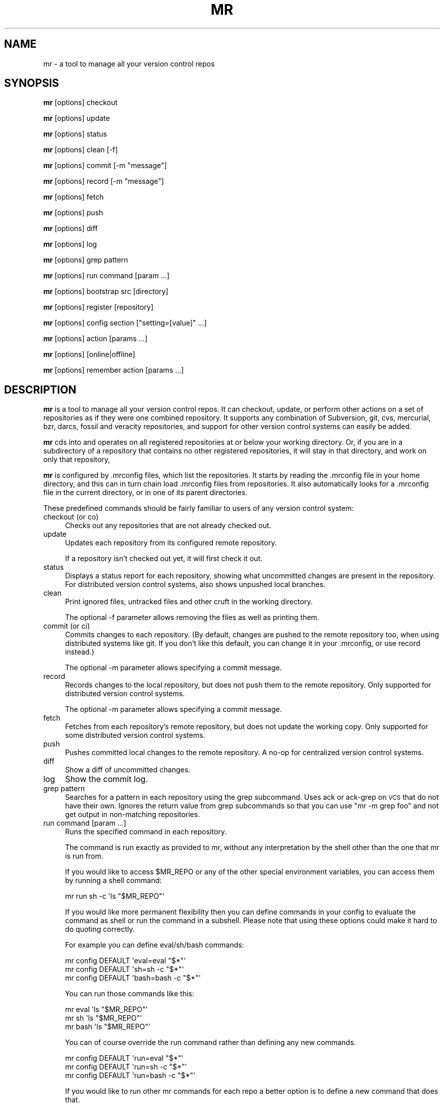 .\" Automatically generated by Pod::Man 4.11 (Pod::Simple 3.35)
.\"
.\" Standard preamble:
.\" ========================================================================
.de Sp \" Vertical space (when we can't use .PP)
.if t .sp .5v
.if n .sp
..
.de Vb \" Begin verbatim text
.ft CW
.nf
.ne \\$1
..
.de Ve \" End verbatim text
.ft R
.fi
..
.\" Set up some character translations and predefined strings.  \*(-- will
.\" give an unbreakable dash, \*(PI will give pi, \*(L" will give a left
.\" double quote, and \*(R" will give a right double quote.  \*(C+ will
.\" give a nicer C++.  Capital omega is used to do unbreakable dashes and
.\" therefore won't be available.  \*(C` and \*(C' expand to `' in nroff,
.\" nothing in troff, for use with C<>.
.tr \(*W-
.ds C+ C\v'-.1v'\h'-1p'\s-2+\h'-1p'+\s0\v'.1v'\h'-1p'
.ie n \{\
.    ds -- \(*W-
.    ds PI pi
.    if (\n(.H=4u)&(1m=24u) .ds -- \(*W\h'-12u'\(*W\h'-12u'-\" diablo 10 pitch
.    if (\n(.H=4u)&(1m=20u) .ds -- \(*W\h'-12u'\(*W\h'-8u'-\"  diablo 12 pitch
.    ds L" ""
.    ds R" ""
.    ds C` ""
.    ds C' ""
'br\}
.el\{\
.    ds -- \|\(em\|
.    ds PI \(*p
.    ds L" ``
.    ds R" ''
.    ds C`
.    ds C'
'br\}
.\"
.\" Escape single quotes in literal strings from groff's Unicode transform.
.ie \n(.g .ds Aq \(aq
.el       .ds Aq '
.\"
.\" If the F register is >0, we'll generate index entries on stderr for
.\" titles (.TH), headers (.SH), subsections (.SS), items (.Ip), and index
.\" entries marked with X<> in POD.  Of course, you'll have to process the
.\" output yourself in some meaningful fashion.
.\"
.\" Avoid warning from groff about undefined register 'F'.
.de IX
..
.nr rF 0
.if \n(.g .if rF .nr rF 1
.if (\n(rF:(\n(.g==0)) \{\
.    if \nF \{\
.        de IX
.        tm Index:\\$1\t\\n%\t"\\$2"
..
.        if !\nF==2 \{\
.            nr % 0
.            nr F 2
.        \}
.    \}
.\}
.rr rF
.\"
.\" Accent mark definitions (@(#)ms.acc 1.5 88/02/08 SMI; from UCB 4.2).
.\" Fear.  Run.  Save yourself.  No user-serviceable parts.
.    \" fudge factors for nroff and troff
.if n \{\
.    ds #H 0
.    ds #V .8m
.    ds #F .3m
.    ds #[ \f1
.    ds #] \fP
.\}
.if t \{\
.    ds #H ((1u-(\\\\n(.fu%2u))*.13m)
.    ds #V .6m
.    ds #F 0
.    ds #[ \&
.    ds #] \&
.\}
.    \" simple accents for nroff and troff
.if n \{\
.    ds ' \&
.    ds ` \&
.    ds ^ \&
.    ds , \&
.    ds ~ ~
.    ds /
.\}
.if t \{\
.    ds ' \\k:\h'-(\\n(.wu*8/10-\*(#H)'\'\h"|\\n:u"
.    ds ` \\k:\h'-(\\n(.wu*8/10-\*(#H)'\`\h'|\\n:u'
.    ds ^ \\k:\h'-(\\n(.wu*10/11-\*(#H)'^\h'|\\n:u'
.    ds , \\k:\h'-(\\n(.wu*8/10)',\h'|\\n:u'
.    ds ~ \\k:\h'-(\\n(.wu-\*(#H-.1m)'~\h'|\\n:u'
.    ds / \\k:\h'-(\\n(.wu*8/10-\*(#H)'\z\(sl\h'|\\n:u'
.\}
.    \" troff and (daisy-wheel) nroff accents
.ds : \\k:\h'-(\\n(.wu*8/10-\*(#H+.1m+\*(#F)'\v'-\*(#V'\z.\h'.2m+\*(#F'.\h'|\\n:u'\v'\*(#V'
.ds 8 \h'\*(#H'\(*b\h'-\*(#H'
.ds o \\k:\h'-(\\n(.wu+\w'\(de'u-\*(#H)/2u'\v'-.3n'\*(#[\z\(de\v'.3n'\h'|\\n:u'\*(#]
.ds d- \h'\*(#H'\(pd\h'-\w'~'u'\v'-.25m'\f2\(hy\fP\v'.25m'\h'-\*(#H'
.ds D- D\\k:\h'-\w'D'u'\v'-.11m'\z\(hy\v'.11m'\h'|\\n:u'
.ds th \*(#[\v'.3m'\s+1I\s-1\v'-.3m'\h'-(\w'I'u*2/3)'\s-1o\s+1\*(#]
.ds Th \*(#[\s+2I\s-2\h'-\w'I'u*3/5'\v'-.3m'o\v'.3m'\*(#]
.ds ae a\h'-(\w'a'u*4/10)'e
.ds Ae A\h'-(\w'A'u*4/10)'E
.    \" corrections for vroff
.if v .ds ~ \\k:\h'-(\\n(.wu*9/10-\*(#H)'\s-2\u~\d\s+2\h'|\\n:u'
.if v .ds ^ \\k:\h'-(\\n(.wu*10/11-\*(#H)'\v'-.4m'^\v'.4m'\h'|\\n:u'
.    \" for low resolution devices (crt and lpr)
.if \n(.H>23 .if \n(.V>19 \
\{\
.    ds : e
.    ds 8 ss
.    ds o a
.    ds d- d\h'-1'\(ga
.    ds D- D\h'-1'\(hy
.    ds th \o'bp'
.    ds Th \o'LP'
.    ds ae ae
.    ds Ae AE
.\}
.rm #[ #] #H #V #F C
.\" ========================================================================
.\"
.IX Title "MR 1"
.TH MR 1 "2023-12-18" "perl v5.30.3" "mr"
.\" For nroff, turn off justification.  Always turn off hyphenation; it makes
.\" way too many mistakes in technical documents.
.if n .ad l
.nh
.SH "NAME"
mr \- a tool to manage all your version control repos
.SH "SYNOPSIS"
.IX Header "SYNOPSIS"
\&\fBmr\fR [options] checkout
.PP
\&\fBmr\fR [options] update
.PP
\&\fBmr\fR [options] status
.PP
\&\fBmr\fR [options] clean [\-f]
.PP
\&\fBmr\fR [options] commit [\-m \*(L"message\*(R"]
.PP
\&\fBmr\fR [options] record [\-m \*(L"message\*(R"]
.PP
\&\fBmr\fR [options] fetch
.PP
\&\fBmr\fR [options] push
.PP
\&\fBmr\fR [options] diff
.PP
\&\fBmr\fR [options] log
.PP
\&\fBmr\fR [options] grep pattern
.PP
\&\fBmr\fR [options] run command [param ...]
.PP
\&\fBmr\fR [options] bootstrap src [directory]
.PP
\&\fBmr\fR [options] register [repository]
.PP
\&\fBmr\fR [options] config section [\*(L"setting=[value]\*(R" ...]
.PP
\&\fBmr\fR [options] action [params ...]
.PP
\&\fBmr\fR [options] [online|offline]
.PP
\&\fBmr\fR [options] remember action [params ...]
.SH "DESCRIPTION"
.IX Header "DESCRIPTION"
\&\fBmr\fR is a tool to manage all your version control repos. It can checkout,
update, or perform other actions on a set of repositories as if they were
one combined repository. It supports any combination of Subversion, git,
cvs, mercurial, bzr, darcs, fossil and veracity repositories, and support
for other version control systems can easily be added.
.PP
\&\fBmr\fR cds into and operates on all registered repositories at or below your
working directory. Or, if you are in a subdirectory of a repository that
contains no other registered repositories, it will stay in that directory,
and work on only that repository,
.PP
\&\fBmr\fR is configured by .mrconfig files, which list the repositories. It
starts by reading the .mrconfig file in your home directory, and this can
in turn chain load .mrconfig files from repositories. It also automatically
looks for a .mrconfig file in the current directory, or in one of its
parent directories.
.PP
These predefined commands should be fairly familiar to users of any version
control system:
.IP "checkout (or co)" 4
.IX Item "checkout (or co)"
Checks out any repositories that are not already checked out.
.IP "update" 4
.IX Item "update"
Updates each repository from its configured remote repository.
.Sp
If a repository isn't checked out yet, it will first check it out.
.IP "status" 4
.IX Item "status"
Displays a status report for each repository, showing what
uncommitted changes are present in the repository. For distributed version
control systems, also shows unpushed local branches.
.IP "clean" 4
.IX Item "clean"
Print ignored files, untracked files and other cruft in the working directory.
.Sp
The optional \-f parameter allows removing the files as well as printing them.
.IP "commit (or ci)" 4
.IX Item "commit (or ci)"
Commits changes to each repository. (By default, changes are pushed to the
remote repository too, when using distributed systems like git. If you
don't like this default, you can change it in your .mrconfig, or use record
instead.)
.Sp
The optional \-m parameter allows specifying a commit message.
.IP "record" 4
.IX Item "record"
Records changes to the local repository, but does not push them to the
remote repository. Only supported for distributed version control systems.
.Sp
The optional \-m parameter allows specifying a commit message.
.IP "fetch" 4
.IX Item "fetch"
Fetches from each repository's remote repository, but does not
update the working copy. Only supported for some distributed version
control systems.
.IP "push" 4
.IX Item "push"
Pushes committed local changes to the remote repository. A no-op for
centralized version control systems.
.IP "diff" 4
.IX Item "diff"
Show a diff of uncommitted changes.
.IP "log" 4
.IX Item "log"
Show the commit log.
.IP "grep pattern" 4
.IX Item "grep pattern"
Searches for a pattern in each repository using the grep subcommand. Uses
ack or ack-grep on \s-1VCS\s0 that do not have their own.
Ignores the return value from grep subcommands so that you can use
\&\f(CW\*(C`mr \-m grep foo\*(C'\fR and not get output in non-matching repositories.
.IP "run command [param ...]" 4
.IX Item "run command [param ...]"
Runs the specified command in each repository.
.Sp
The command is run exactly as provided to mr,
without any interpretation by the shell
other than the one that mr is run from.
.Sp
If you would like to access \f(CW$MR_REPO\fR or
any of the other special environment variables,
you can access them by running a shell command:
.Sp
.Vb 1
\&  mr run sh \-c \*(Aqls "$MR_REPO"\*(Aq
.Ve
.Sp
If you would like more permanent flexibility
then you can define commands in your config
to evaluate the command as shell
or run the command in a subshell.
Please note that using these options
could make it hard to do quoting correctly.
.Sp
For example you can define eval/sh/bash commands:
.Sp
.Vb 3
\&  mr config DEFAULT \*(Aqeval=eval "$*"\*(Aq
\&  mr config DEFAULT \*(Aqsh=sh \-c "$*"\*(Aq
\&  mr config DEFAULT \*(Aqbash=bash \-c "$*"\*(Aq
.Ve
.Sp
You can run those commands like this:
.Sp
.Vb 3
\&  mr eval \*(Aqls "$MR_REPO"\*(Aq
\&  mr sh \*(Aqls "$MR_REPO"\*(Aq
\&  mr bash \*(Aqls "$MR_REPO"\*(Aq
.Ve
.Sp
You can of course override the run command
rather than defining any new commands.
.Sp
.Vb 3
\&  mr config DEFAULT \*(Aqrun=eval "$*"\*(Aq
\&  mr config DEFAULT \*(Aqrun=sh \-c "$*"\*(Aq
\&  mr config DEFAULT \*(Aqrun=bash \-c "$*"\*(Aq
.Ve
.Sp
If you would like to run other mr commands for each repo
a better option is to define a new command that does that.
.Sp
For example you might want to configure multiple repos:
.Sp
.Vb 1
\&  mr config DEFAULT \*(Aqconfigure=mr config "$MR_REPO" "$@"\*(Aq
.Ve
.Sp
You can run that command like this:
.Sp
.Vb 1
\&  mr configure foo=bar bar=baz
.Ve
.Sp
You can also just use the recursive option instead:
.Sp
.Vb 1
\&  mr \-r config foo=bar bar=baz
.Ve
.PP
These commands are also available:
.IP "bootstrap src [directory]" 4
.IX Item "bootstrap src [directory]"
Causes mr to retrieve the source \f(CW\*(C`src\*(C'\fR and use it as a .mrconfig file to
checkout the repositories listed in it, into the specified directory.
.Sp
\&\fBmr\fR understands several types of sources:
.RS 4
.IP "\s-1URL\s0 for curl" 4
.IX Item "URL for curl"
\&\f(CW\*(C`src\*(C'\fR may be an \s-1URL\s0 understood by \fBcurl\fR.
.IP "copy via ssh" 4
.IX Item "copy via ssh"
To use \fBscp\fR to download, the \f(CW\*(C`src\*(C'\fR may have the form
\&\f(CW\*(C`ssh://[user@]host:file\*(C'\fR.
.IP "local file" 4
.IX Item "local file"
You can retrieve the config file by other means and pass its \fBpath\fR as \f(CW\*(C`src\*(C'\fR.
.IP "standard input" 4
.IX Item "standard input"
If source \f(CW\*(C`src\*(C'\fR consists in a single dash \f(CW\*(C`\-\*(C'\fR, config file is read from
standard input.
.RE
.RS 4
.Sp
The directory will be created if it does not exist. If no directory is
specified, the current directory will be used.
.Sp
As a special case, if source \f(CW\*(C`src\*(C'\fR includes a repository named \*(L".\*(R", that
is checked out into the top of the specified directory.
.RE
.IP "list (or ls)" 4
.IX Item "list (or ls)"
List the repositories that mr will act on.
.IP "register" 4
.IX Item "register"
Register an existing repository in a mrconfig file. By default, the
repository in the current directory is registered, or you can specify a
directory to register.
.Sp
The mrconfig file that is modified is chosen by either the \-c option, or by
looking for the closest known one at or in a parent of the current directory.
.IP "config" 4
.IX Item "config"
Adds, modifies, removes, or prints a value from a mrconfig file. The next
parameter is the name of the section the value is in. To add or modify
values, use one or more instances of \*(L"setting=value\*(R". Use \*(L"setting=\*(R" to
remove a setting. Use just \*(L"setting\*(R" to get the value of a that setting.
When the section is not provided and only one setting is provided the section
will default to the repository corresponding to the current directory if
it is already registered in the configuration.
.Sp
For example, to add (or edit) a repository in src/foo:
.Sp
.Vb 1
\&  mr config src/foo checkout="svn co svn://example.com/foo/trunk foo"
.Ve
.Sp
To show the command that mr uses to update the repository in src/foo:
.Sp
.Vb 1
\&  mr config src/foo update
.Ve
.Sp
To see the built-in library of shell functions contained in mr:
.Sp
.Vb 1
\&  mr config DEFAULT lib
.Ve
.Sp
To operate on one setting for the current repository:
.Sp
.Vb 3
\&  mr config setting
\&  mr config setting=
\&  mr config setting=value
.Ve
.Sp
Do not pass more than one setting when omitting the repository section,
otherwise the first setting will be used as the section instead.
.Sp
To operate on all the registered repositories under the current directory
you can use the \-r/\-\-recurse mr option. When in recursive mode the output
will be similar to normal commands and the quiet and minimal output options
will also have their normal effect on the output. When in recursive mode
attempting to display an value that does not exist will print failure
messages for quiet mode but not print anything for minimal mode and the
failures will not prevent mr from operating on later repositories.
.Sp
.Vb 3
\&  mr \-r config setting
\&  mr \-r config setting=
\&  mr \-r config setting=value
.Ve
.Sp
The mrconfig file that is used is chosen by either the \-c option, or by
looking for the closest known one at or in a parent of the current directory.
.IP "offline" 4
.IX Item "offline"
Advises mr that it is in offline mode. Any commands that fail in
offline mode will be remembered, and retried when mr is told it's online.
.IP "online" 4
.IX Item "online"
Advices mr that it is in online mode again. Commands that failed while in
offline mode will be re-run.
.IP "remember" 4
.IX Item "remember"
Remember a command, to be run later when mr re-enters online mode. This
implicitly puts mr into offline mode. The command can be any regular mr
command. This is useful when you know that a command will fail due to being
offline, and so don't want to run it right now at all, but just remember
to run it when you go back online.
.IP "help" 4
.IX Item "help"
Displays this help.
.PP
Actions can be abbreviated to any unambiguous substring, so
\&\*(L"mr st\*(R" is equivalent to \*(L"mr status\*(R", and \*(L"mr up\*(R" is equivalent to \*(L"mr
update\*(R"
.PP
Additional parameters can be passed to most commands, and are passed on
unchanged to the underlying version control system. This is mostly useful
if the repositories mr will act on all use the same version control
system.
.SH "OPTIONS"
.IX Header "OPTIONS"
.IP "\-d directory" 4
.IX Item "-d directory"
.PD 0
.IP "\-\-directory directory" 4
.IX Item "--directory directory"
.PD
Specifies the topmost directory that \fBmr\fR should work in. The default is
the current working directory.
.IP "\-c mrconfig" 4
.IX Item "-c mrconfig"
.PD 0
.IP "\-\-config mrconfig" 4
.IX Item "--config mrconfig"
.PD
Use the specified mrconfig file. The default is to use both \fI~/.mrconfig\fR
as well as look for a \fI.mrconfig\fR file in the current directory, or in one
of its parent directories.
.IP "\-f" 4
.IX Item "-f"
.PD 0
.IP "\-\-force" 4
.IX Item "--force"
.PD
Force mr to act on repositories that would normally be skipped due to their
configuration.
.IP "\-\-force\-env" 4
.IX Item "--force-env"
Force mr to execute even though potentially dangerous environment variables
are set.
.IP "\-v" 4
.IX Item "-v"
.PD 0
.IP "\-\-verbose" 4
.IX Item "--verbose"
.PD
Be verbose.
.IP "\-m" 4
.IX Item "-m"
.PD 0
.IP "\-\-minimal" 4
.IX Item "--minimal"
.PD
Minimise output. If a command fails or there is any output then the usual
output will be shown.
.IP "\-q" 4
.IX Item "-q"
.PD 0
.IP "\-\-quiet" 4
.IX Item "--quiet"
.PD
Be quiet. This suppresses mr's usual output, as well as any output from
commands that are run (including stderr output). If a command fails,
the output will be shown.
.IP "\-k" 4
.IX Item "-k"
.PD 0
.IP "\-\-insecure" 4
.IX Item "--insecure"
.PD
Accept untrusted \s-1SSL\s0 certificates when bootstrapping.
.IP "\-s" 4
.IX Item "-s"
.PD 0
.IP "\-\-stats" 4
.IX Item "--stats"
.PD
Expand the statistics line displayed at the end to include information
about exactly which repositories failed and were skipped, if any.
.IP "\-i" 4
.IX Item "-i"
.PD 0
.IP "\-\-interactive" 4
.IX Item "--interactive"
.PD
Interactive mode. If a repository fails to be processed, a subshell will be
started which you can use to resolve or investigate the problem. Exit the
subshell to continue the mr run.
.IP "\-n [number]" 4
.IX Item "-n [number]"
.PD 0
.IP "\-\-no\-recurse [number]" 4
.IX Item "--no-recurse [number]"
.PD
If no number if specified, just operate on the repository for the current
directory, do not recurse into deeper repositories.
.Sp
If a number is specified, will recurse into repositories at most that many
subdirectories deep. For example, with \-n 2 it would recurse into ./src/foo,
but not ./src/packages/bar.
.IP "\-r [number]" 4
.IX Item "-r [number]"
.PD 0
.IP "\-\-recurse [number]" 4
.IX Item "--recurse [number]"
.PD
Normal commands recurse normally and commands that usually only operate on
the repository for the current directory will instead recursively operate
on all repositories under the current directory.
.Sp
If no number if specified or the number is 0 then the whole directory tree
under the current directory will be recursed.
.Sp
If a number greater than 0 is specified, will recurse into repositories at
most that many subdirectories deep. For example, with \-r 2 it would recurse
into ./src/foo, but not ./src/packages/bar.
.Sp
The \*(L"config\*(R" command has a recursive mode.
.IP "\-j [number]" 4
.IX Item "-j [number]"
.PD 0
.IP "\-\-jobs [number]" 4
.IX Item "--jobs [number]"
.PD
Run the specified number of jobs in parallel, or an unlimited number of jobs
with no number specified. This can greatly speed up operations such as updates.
It is not recommended for interactive operations.
.Sp
Note that running more than 10 jobs at a time is likely to run afoul of
ssh connection limits. Running between 3 and 5 jobs at a time will yield
a good speedup in updates without loading the machine too much.
.IP "\-\-cache" 4
.IX Item "--cache"
Saves the command output and return values to files in the \fI~/.mrcache/\fR
directory tree after executing each command.
.Sp
Ignored when being run from subdirs of a repo unless \-\-top is enabled.
.Sp
This is used by the \f(CW\*(C`cache\-mr\-status.sh\*(C'\fR shell extension.
.IP "\-\-cached" 4
.IX Item "--cached"
For repos where the cache is populated, prints the cached output instead
of executing the commands. For repos with an unpopulated cache, executes
the commands and stores output into the cache.
.Sp
Ignored when being run from subdirs of a repo unless \-\-top is enabled.
.Sp
This is most useful when the \f(CW\*(C`cache\-mr\-status.sh\*(C'\fR shell extension is enabled.
.IP "\-\-uncache" 4
.IX Item "--uncache"
For repos where the cache is populated, remove the cached output before
executing any commands.
.Sp
This may be useful to users of the \f(CW\*(C`cache\-mr\-status.sh\*(C'\fR shell extension.
.IP "\-\-top" 4
.IX Item "--top"
When being run from subdirs of a repo, change directory to the top
of the repo before running any commands.
.Sp
This is used by the \f(CW\*(C`cache\-mr\-status.sh\*(C'\fR shell extension.
.IP "\-t" 4
.IX Item "-t"
.PD 0
.IP "\-\-trust\-all" 4
.IX Item "--trust-all"
.PD
Trust all mrconfig files even if they are not listed in \fI~/.mrtrust\fR.
Use with caution.
.IP "\-p" 4
.IX Item "-p"
.PD 0
.IP "\-\-path" 4
.IX Item "--path"
.PD
This obsolete flag is ignored.
.SH "MRCONFIG FILES"
.IX Header "MRCONFIG FILES"
Here is an example \fI.mrconfig\fR file:
.PP
.Vb 3
\&  [src]
\&  checkout = svn checkout svn://svn.example.com/src/trunk src
\&  chain = true
\&
\&  [src/linux\-2.6]
\&  checkout = 
\&        git clone git://git.kernel.org/pub/scm/linux/kernel/git/torvalds/linux\-2.6.git
\&        cd linux\-2.6
\&        git checkout \-b mybranch origin/master
.Ve
.PP
The \fI.mrconfig\fR file uses a variant of the \s-1INI\s0 file format. Lines
starting with \*(L"#\*(R" are comments. Values can be continued to the
following line by indenting the line with whitespace.
.PP
The \f(CW\*(C`DEFAULT\*(C'\fR section allows setting default values for the sections that
come after it.
.PP
The \f(CW\*(C`ALIAS\*(C'\fR section allows adding aliases for actions. Each setting
is an alias, and its value is the action to use.
.PP
All other sections add repositories. The section header specifies the
directory where the repository is located. This is relative to the directory
that contains the mrconfig file, but you can also choose to use absolute
paths. (Note that you can use environment variables in section names; they
will be passed through the shell for expansion. For example,
\&\f(CW\*(C`[$HOSTNAME]\*(C'\fR, or \f(CW\*(C`[${HOSTNAME}foo]\*(C'\fR).
.PP
Within a section, each setting defines a shell command to run to handle a
given action. mr contains default handlers for \*(L"update\*(R", \*(L"status\*(R",
\&\*(L"commit\*(R", and other standard actions.
.PP
Normally you only need to specify what to do for \*(L"checkout\*(R". Here you
specify the command to run in order to create a checkout of the repository.
The command will be run in the parent directory, and must create the
repository's directory. So use \f(CW\*(C`git clone\*(C'\fR, \f(CW\*(C`svn checkout\*(C'\fR, \f(CW\*(C`bzr branch\*(C'\fR
or \f(CW\*(C`bzr checkout\*(C'\fR (for a bound branch), etc.
.PP
The command may be a simple command, or an arbitrarily complicated shell
script. When there are multiple indented lines, the shell is passed
the script with line breaks preserved.
.PP
Note that these shell commands are run in a \f(CW\*(C`set \-e\*(C'\fR shell
environment, where any additional parameters you pass are available in
\&\f(CW$@\fR. All commands other than \*(L"checkout\*(R" are run inside the repository,
though not necessarily at the top of it.
.PP
The \f(CW\*(C`MR_REPO\*(C'\fR environment variable is set to the path to the top of the
repository. (For the \*(L"register\*(R" action, \*(L"\s-1MR_REPO\*(R"\s0 is instead set to the
basename of the directory that should be created when checking the
repository out.)
.PP
The \f(CW\*(C`MR_CONFIG\*(C'\fR environment variable is set to the .mrconfig file
that defines the repo being acted on, or, if the repo is not yet in a config
file, the \fI.mrconfig\fR file that should be modified to register the repo.
.PP
The \f(CW\*(C`MR_ACTION\*(C'\fR environment variable is set to the command being run
(update, checkout, etc).
.PP
A few settings have special meanings:
.IP "skip" 4
.IX Item "skip"
If \*(L"skip\*(R" is set and its command returns true, then \fBmr\fR
will skip acting on that repository. The command is passed the action
name in \f(CW$1\fR.
.Sp
Here are two examples. The first skips the repo unless
mr is run by joey. The second uses the hours_since function
(included in mr's built-in library) to skip updating the repo unless it's
been at least 12 hours since the last update.
.Sp
.Vb 3
\&  [mystuff]
\&  checkout = ...
\&  skip = test \`whoami\` != joey
\&
\&  [linux]
\&  checkout = ...
\&  skip = [ "$1" = update ] && ! hours_since "$1" 12
.Ve
.Sp
Another way to use skip is for a lazy checkout. This makes mr skip
operating on a repo unless it already exists. To enable the
repo, you have to explicitly check it out (using \*(L"mr \-\-force \-d foo checkout\*(R").
.Sp
.Vb 3
\&  [foo]
\&  checkout = ...
\&  skip = lazy
.Ve
.IP "order" 4
.IX Item "order"
The \*(L"order\*(R" setting can be used to override the default ordering of
repositories. The default order value is 10. Use smaller values to make
repositories be processed earlier, and larger values to make repositories
be processed later.
.Sp
Note that if a repository is located in a subdirectory of another
repository, ordering it to be processed earlier is not recommended.
.IP "chain" 4
.IX Item "chain"
If \*(L"chain\*(R" is set and its command returns true, then \fBmr\fR
will try to load a \fI.mrconfig\fR file from the root of the repository.
.IP "include" 4
.IX Item "include"
If \*(L"include\*(R" is set, its command is ran, and should output
additional mrconfig file content. The content is included as if it were
part of the including file.
.Sp
Unlike everything else, \*(L"include\*(R" does not need to be placed within a section.
.Sp
\&\fBmr\fR ships several libraries that can be included to add support for
additional version control type things (unison, git-svn, git-fake-bare,
git-subtree). To include them all, you could use:
.Sp
.Vb 1
\&  include = cat /usr/share/mr/*
.Ve
.Sp
See the individual files for details.
.IP "deleted" 4
.IX Item "deleted"
If \*(L"deleted\*(R" is set and its command returns true, then
\&\fBmr\fR will treat the repository as deleted. It won't ever actually delete
the repository, but it will warn if it sees the repository's directory.
This is useful when one mrconfig file is shared among multiple machines,
to keep track of and remember to delete old repositories.
.IP "lib" 4
.IX Item "lib"
The \*(L"lib\*(R" setting can contain some shell code that will be run
before each command, this can be a useful way to define shell
functions for other commands to use.
.Sp
Unlike most other settings, this can be specified multiple times, in
which case the chunks of shell code are accumulatively concatenated
together.
.IP "fixups" 4
.IX Item "fixups"
If \*(L"fixups\*(R" is set, its command is run whenever a repository
is checked out, or updated. This provides an easy way to do things
like permissions fixups, or other tweaks to the repository content,
whenever the repository is changed.
.IP "jobs" 4
.IX Item "jobs"
If \*(L"jobs\*(R" is set, run the specified number of jobs in parallel.
This can greatly speed up operations such as updates.
.Sp
Note that running more than 10 jobs at a time is likely to run afoul of
ssh connection limits. Running between 3 and 5 jobs at a time will yield
a good speedup in updates without loading the machine too much.
.IP "VCS_action" 4
.IX Item "VCS_action"
When looking for a command to run for a given action, mr first looks for
a setting with the same name as the action. If that is not found, it
looks for a setting named \*(L"VCS_action\*(R" (substituting in the name of the
version control system and the action). If that is not found, it looks for
a setting named \*(L"action_default\*(R" (substituting in the name of the action).
.Sp
Internally, mr has settings for \*(L"git_update\*(R", \*(L"svn_update\*(R", etc. To change
the action that is performed for a given version control system, you can
override these \s-1VCS\s0 specific actions. To add a new version control system,
you can just add \s-1VCS\s0 specific actions for it.
.IP "pre_ and post_" 4
.IX Item "pre_ and post_"
If \*(L"pre_action\*(R" is set, its command is run before mr performs the
specified action. Similarly, \*(L"post_action\*(R" commands are run after mr
successfully performs the specified action. For example, \*(L"pre_commit\*(R" is
run before committing; \*(L"post_update\*(R" is run after updating.
.IP "_prepend" 4
.IX Item "_prepend"
Any setting can be suffixed with \f(CW\*(C`_prepend\*(C'\fR, to prepend an additional
value to the existing value of the setting. A line ending is added
between the additional value and the existing value. In this way,
actions can be constructed accumulatively.
.Sp
This is useful for applying modifier commands such as nice, ionice or nocache.
To apply modifier commands, ensure you end this suffix with a shell line
continuation character (the backslash \f(CW\*(C`\e\*(C'\fR in most shells) so that the line
ending added by this suffix is ignored.
.IP "_append" 4
.IX Item "_append"
Any setting can be suffixed with \f(CW\*(C`_append\*(C'\fR, to append an additional value
to the existing value of the setting. Line endings are added at the end
of the existing value and after the additional value. In this way, actions
can be constructed accumulatively.
.IP "_default" 4
.IX Item "_default"
Any setting can be suffixed with \f(CW\*(C`_default\*(C'\fR, to set the value for the
setting when a VCS-specific setting cannot be found. This is mostly for
making actions do nothing for most \s-1VCS\s0 actions by setting action_default
to \*(L"true\*(R" and then setting the action for each \s-1VCS\s0 that has the action.
.Sp
This is used by the mr \f(CW\*(C`upgrade\*(C'\fR extension.
.IP "VCS_test" 4
.IX Item "VCS_test"
The name of the version control system is itself determined by
running each defined \*(L"VCS_test\*(R" action, until one succeeds.
.SH "UNTRUSTED MRCONFIG FILES"
.IX Header "UNTRUSTED MRCONFIG FILES"
Since mrconfig files can contain arbitrary shell commands, they can do
anything. This flexibility is good, but it also allows a malicious mrconfig
file to delete your whole home directory. Such a file might be contained
inside a repository that your main \fI~/.mrconfig\fR checks out. To
avoid worries about evil commands in a mrconfig file, mr defaults to
reading all mrconfig files other than the main \fI~/.mrconfig\fR in untrusted
mode. In untrusted mode, mrconfig files are limited to running only known
safe commands (like \*(L"git clone\*(R") in a carefully checked manner.
.PP
To configure mr to trust other mrconfig files, list them in \fI~/.mrtrust\fR.
One mrconfig file should be listed per line. Either the full pathname
should be listed, or the pathname can start with \fI~/\fR to specify a file
relative to your home directory.
.SH "OFFLINE LOG FILE"
.IX Header "OFFLINE LOG FILE"
The \fI~/.mrlog\fR file contains commands that mr has remembered to run later,
due to being offline. You can delete or edit this file to remove commands,
or even to add other commands for 'mr online' to run. If the file is
present, mr assumes it is in offline mode.
.SH "EXTENSIONS"
.IX Header "EXTENSIONS"
mr can be extended to support things such as unison and git-svn. Some
files providing such extensions are available in \fI/usr/share/mr/\fR.
Some files providing mr shell extensions are in \fI/usr/share/mr.sh/\fR.
See the documentation in the files for details about using them.
.SH "EXIT STATUS"
.IX Header "EXIT STATUS"
mr returns nonzero if a command failed in any of the repositories.
.SH "AUTHOR"
.IX Header "AUTHOR"
Copyright 2007\-2011 Joey Hess <joey@kitenet.net>
.PP
Licensed under the \s-1GNU GPL\s0 version 2 or higher.
.PP
<https://myrepos.branchable.com/>

